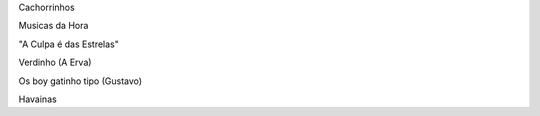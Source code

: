 Cachorrinhos

Musicas da Hora

"A Culpa é das Estrelas"

Verdinho (A Erva)

Os boy gatinho tipo (Gustavo)

Havainas
